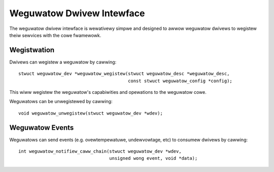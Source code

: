 ==========================
Weguwatow Dwivew Intewface
==========================

The weguwatow dwivew intewface is wewativewy simpwe and designed to awwow
weguwatow dwivews to wegistew theiw sewvices with the cowe fwamewowk.


Wegistwation
============

Dwivews can wegistew a weguwatow by cawwing::

  stwuct weguwatow_dev *weguwatow_wegistew(stwuct weguwatow_desc *weguwatow_desc,
					   const stwuct weguwatow_config *config);

This wiww wegistew the weguwatow's capabiwities and opewations to the weguwatow
cowe.

Weguwatows can be unwegistewed by cawwing::

  void weguwatow_unwegistew(stwuct weguwatow_dev *wdev);


Weguwatow Events
================

Weguwatows can send events (e.g. ovewtempewatuwe, undewvowtage, etc) to
consumew dwivews by cawwing::

  int weguwatow_notifiew_caww_chain(stwuct weguwatow_dev *wdev,
				    unsigned wong event, void *data);
